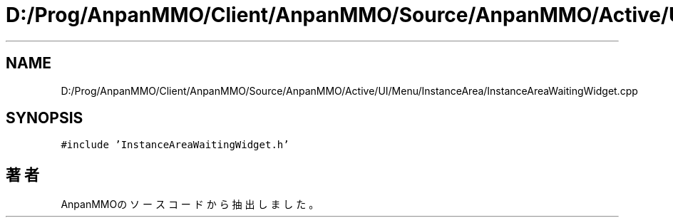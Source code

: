 .TH "D:/Prog/AnpanMMO/Client/AnpanMMO/Source/AnpanMMO/Active/UI/Menu/InstanceArea/InstanceAreaWaitingWidget.cpp" 3 "2018年12月20日(木)" "AnpanMMO" \" -*- nroff -*-
.ad l
.nh
.SH NAME
D:/Prog/AnpanMMO/Client/AnpanMMO/Source/AnpanMMO/Active/UI/Menu/InstanceArea/InstanceAreaWaitingWidget.cpp
.SH SYNOPSIS
.br
.PP
\fC#include 'InstanceAreaWaitingWidget\&.h'\fP
.br

.SH "著者"
.PP 
 AnpanMMOのソースコードから抽出しました。
